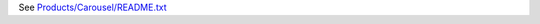 See `Products/Carousel/README.txt <https://github.com/Products/Products.Carousel/blob/master/Products/Carousel/README.txt>`_
